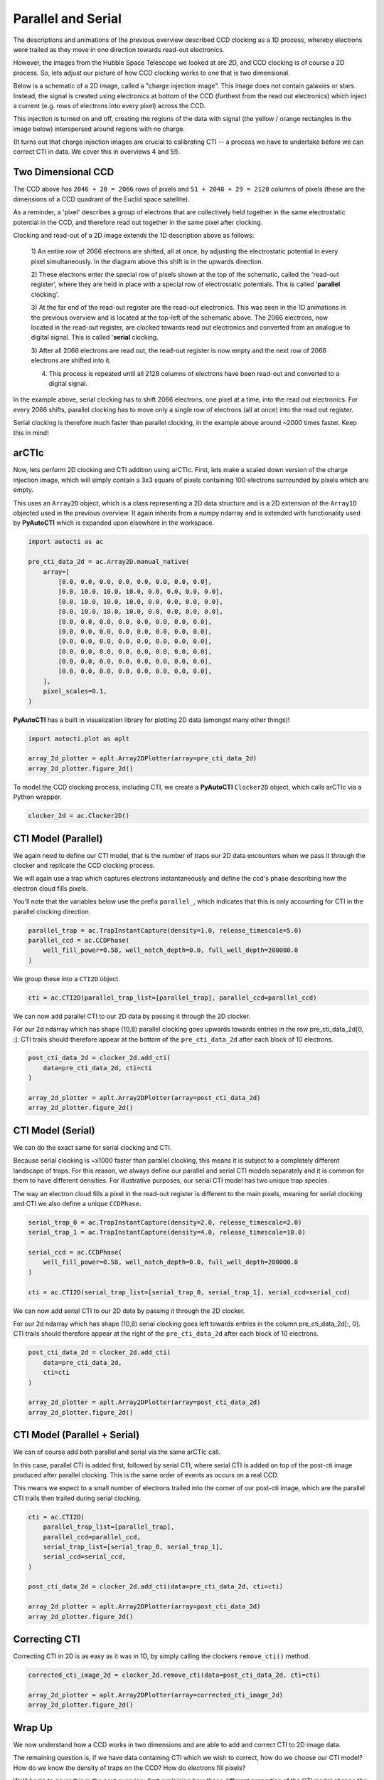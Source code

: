 .. _overview_2_parallel_and_serial:

Parallel and Serial
===================

The descriptions and animations of the previous overview described CCD clocking as a 1D process, whereby electrons were
trailed as they move in one direction towards read-out electronics.

However, the images from the Hubble Space Telescope we looked at are 2D, and CCD clocking is of course a 2D process.
So, lets adjust our picture of how CCD clocking works to one that is two dimensional.

Below is a schematic of a 2D image, called a "charge injection image". This image does not contain galaxies or stars.
Instead, the signal is created using electronics at bottom of the CCD (furthest from the read out electronics) which
inject a current (e.g. rows of electrons into every pixel) across the CCD.

This injection is turned on and off, creating the regions of the data with signal (the yellow / orange rectangles in
the image below) interspersed around regions with no charge.

(It turns out that charge injection images are crucial to calibrating CTI -- a process we have to undertake before
we can correct CTI in data. We cover this in overviews 4 and 5!).

.. image:: https://raw.githubusercontent.com/Jammy2211/PyAutoCTI/main/docs/overview/images/ccd_schematic.png
  :width: 600
  :alt: Alternative text

Two Dimensional CCD
-------------------

The CCD above has ``2046 + 20 = 2066`` rows of pixels and ``51 + 2048 + 29 = 2128`` columns of pixels (these are the
dimensions of a CCD quadrant of the Euclid space satellite).

As a reminder, a 'pixel' describes a group of electrons that are collectively held together in the same electrostatic
potential in the CCD, and therefore read out together in the same pixel after clocking.

Clocking and read-out of a 2D image extends the 1D description above as follows:

 1) An entire row of 2066 electrons are shifted, all at once, by adjusting the electrostatic potential in every pixel
 simultaneously. In the diagram above this shift is in the upwards direction.

 2) These electrons enter the special row of pixels shown at the top of the schematic, called the 'read-out register',
 where they are held in place with a special row of electrostatic potentials. This is called '**parallel** clocking'.

 3) At the far end of the read-out register are the read-out electronics. This was seen in the 1D animations in the
 previous overview and is located at the top-left of the schematic above. The 2066 electrons, now located in the
 read-out register, are clocked towards read out electronics and converted from an analogue to digital signal.
 This is called '**serial** clocking.

 3) After all 2066 electrons are read out, the read-out register is now empty and the next row of 2066 electrons are
 shifted into it.

 4) This process is repeated until all 2128 columns of electrons have been read-out and converted to a digital signal.

In the example above, serial clocking has to shift 2066 electrons, one pixel at a time, into the read out electronics.
For every 2066 shifts, parallel clocking has to move only a single row of electrons (all at once) into the read out
register.

Serial clocking is therefore much faster than parallel clocking, in the example above around ~2000 times faster.
Keep this in mind!

arCTIc
------

Now, lets perform 2D clocking and CTI addition using arCTIc. First, lets make a scaled down version of the charge
injection image, which will simply contain a 3x3 square of pixels containing 100 electrons surrounded by pixels which
are empty.

This uses an ``Array2D`` object, which is a class representing a 2D data structure and is a 2D extension of the
``Array1D`` objected used in the previous overview. It again inherits from a numpy ndarray and is extended
with functionality used by **PyAutoCTI** which is expanded upon elsewhere in the workspace.

.. code-block:: python

    import autocti as ac

    pre_cti_data_2d = ac.Array2D.manual_native(
        array=[
            [0.0, 0.0, 0.0, 0.0, 0.0, 0.0, 0.0, 0.0],
            [0.0, 10.0, 10.0, 10.0, 0.0, 0.0, 0.0, 0.0],
            [0.0, 10.0, 10.0, 10.0, 0.0, 0.0, 0.0, 0.0],
            [0.0, 10.0, 10.0, 10.0, 0.0, 0.0, 0.0, 0.0],
            [0.0, 0.0, 0.0, 0.0, 0.0, 0.0, 0.0, 0.0],
            [0.0, 0.0, 0.0, 0.0, 0.0, 0.0, 0.0, 0.0],
            [0.0, 0.0, 0.0, 0.0, 0.0, 0.0, 0.0, 0.0],
            [0.0, 0.0, 0.0, 0.0, 0.0, 0.0, 0.0, 0.0],
            [0.0, 0.0, 0.0, 0.0, 0.0, 0.0, 0.0, 0.0],
            [0.0, 0.0, 0.0, 0.0, 0.0, 0.0, 0.0, 0.0],
        ],
        pixel_scales=0.1,
    )

**PyAutoCTI** has a built in visualization library for plotting 2D data (amongst many other things)!

.. code-block:: python

    import autocti.plot as aplt

    array_2d_plotter = aplt.Array2DPlotter(array=pre_cti_data_2d)
    array_2d_plotter.figure_2d()

.. image:: https://raw.githubusercontent.com/Jammy2211/PyAutoCTI/main/docs/overview/images/overview_2/pre_cti_data_2d.png
  :width: 600
  :alt: Alternative text

To model the CCD clocking process, including CTI, we create a **PyAutoCTI** ``Clocker2D`` object, which calls arCTIc
via a Python wrapper.

.. code-block:: python

    clocker_2d = ac.Clocker2D()

CTI Model (Parallel)
--------------------

We again need to define our CTI model, that is the number of traps our 2D data encounters when we pass it through the
clocker and replicate the CCD clocking process.

We will again use a trap which captures electrons instantaneously and define the ccd's phase describing how the
electron cloud fills pixels.

You'll note that the variables below use the prefix ``parallel_``, which indicates that this is only accounting for
CTI in the parallel clocking direction.

.. code-block:: python

    parallel_trap = ac.TrapInstantCapture(density=1.0, release_timescale=5.0)
    parallel_ccd = ac.CCDPhase(
        well_fill_power=0.58, well_notch_depth=0.0, full_well_depth=200000.0
    )

We group these into a ``CTI2D`` object.

.. code-block:: python

    cti = ac.CTI2D(parallel_trap_list=[parallel_trap], parallel_ccd=parallel_ccd)

We can now add parallel CTI to our 2D data by passing it through the 2D clocker.

For our 2d ndarray which has shape (10,8) parallel clocking goes upwards towards entries in the
row pre_cti_data_2d[0, :]. CTI trails should therefore appear at the bottom of the ``pre_cti_data_2d`` after each
block of 10 electrons.

.. code-block:: python

    post_cti_data_2d = clocker_2d.add_cti(
        data=pre_cti_data_2d, cti=cti
    )

    array_2d_plotter = aplt.Array2DPlotter(array=post_cti_data_2d)
    array_2d_plotter.figure_2d()

.. image:: https://raw.githubusercontent.com/Jammy2211/PyAutoCTI/main/docs/overview/images/overview_2/post_cti_data_2d_parallel.png
  :width: 600
  :alt: Alternative text

CTI Model (Serial)
------------------

We can do the exact same for serial clocking and CTI.

Because serial clocking is ~x1000 faster than parallel clocking, this means it is subject to a completely different
landscape of traps. For this reason, we always define our parallel and serial CTI models separately and it is common
for them to have different densities. For illustrative purposes, our serial CTI model has two unique trap species.

The way an electron cloud fills a pixel in the read-out register is different to the main pixels, meaning for serial
clocking and CTI we also define a unique ``CCDPhase``.

.. code-block:: python

    serial_trap_0 = ac.TrapInstantCapture(density=2.0, release_timescale=2.0)
    serial_trap_1 = ac.TrapInstantCapture(density=4.0, release_timescale=10.0)

    serial_ccd = ac.CCDPhase(
        well_fill_power=0.58, well_notch_depth=0.0, full_well_depth=200000.0
    )

    cti = ac.CTI2D(serial_trap_list=[serial_trap_0, serial_trap_1], serial_ccd=serial_ccd)

We can now add serial CTI to our 2D data by passing it through the 2D clocker.

For our 2d ndarray which has shape (10,8) serial clocking goes left towards entries in the column
pre_cti_data_2d[:, 0]. CTI trails should therefore appear at the right of the ``pre_cti_data_2d`` after each
block of 10 electrons.

.. code-block:: python

    post_cti_data_2d = clocker_2d.add_cti(
        data=pre_cti_data_2d,
        cti=cti
    )

    array_2d_plotter = aplt.Array2DPlotter(array=post_cti_data_2d)
    array_2d_plotter.figure_2d()

.. image:: https://raw.githubusercontent.com/Jammy2211/PyAutoCTI/main/docs/overview/images/overview_2/post_cti_data_2d_serial.png
  :width: 600
  :alt: Alternative text

CTI Model (Parallel + Serial)
-----------------------------

We can of course add both parallel and serial via the same arCTIc call.

In this case, parallel CTI is added first, followed by serial CTI, where serial CTI is added on top of the post-cti
image produced after parallel clocking. This is the same order of events as occurs on a real CCD.

This means we expect to a small number of electrons trailed into the corner of our post-cti image, which are the
parallel CTI trails then trailed during serial clocking.

.. code-block:: python

    cti = ac.CTI2D(
        parallel_trap_list=[parallel_trap],
        parallel_ccd=parallel_ccd,
        serial_trap_list=[serial_trap_0, serial_trap_1],
        serial_ccd=serial_ccd,
    )

    post_cti_data_2d = clocker_2d.add_cti(data=pre_cti_data_2d, cti=cti)

    array_2d_plotter = aplt.Array2DPlotter(array=post_cti_data_2d)
    array_2d_plotter.figure_2d()

.. image:: https://raw.githubusercontent.com/Jammy2211/PyAutoCTI/main/docs/overview/images/overview_2/post_cti_data_2d_parallel_serial.png
  :width: 600
  :alt: Alternative text

Correcting CTI
--------------

Correcting CTI in 2D is as easy as it was in 1D, by simply calling the clockers ``remove_cti()`` method.

.. code-block:: python

    corrected_cti_image_2d = clocker_2d.remove_cti(data=post_cti_data_2d, cti=cti)

    array_2d_plotter = aplt.Array2DPlotter(array=corrected_cti_image_2d)
    array_2d_plotter.figure_2d()

.. image:: https://raw.githubusercontent.com/Jammy2211/PyAutoCTI/main/docs/overview/images/overview_2/post_cti_data_2d_corrected.png
  :width: 600
  :alt: Alternative text

Wrap Up
-------

We now understand how a CCD works in two dimensions and are able to add and correct CTI to 2D image data.

The remaining question is, if we have data containing CTI which we wish to correct, how do we choose our CTI model?
How do we know the density of traps on the CCD? How do electrons fill pixels?

We'll begin to cover this in the next overview, first explaining how these different properties of the CTI model
change the way CTI appears in a dataset; information we will later use to calibrate a CTI model.